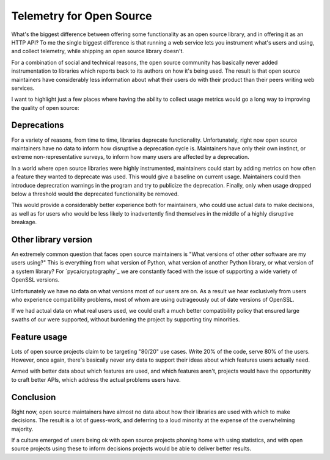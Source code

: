 Telemetry for Open Source
=========================

What's the biggest difference between offering some functionality as an open
source library, and in offering it as an HTTP API? To me the single biggest
difference is that running a web service lets you instrument what's users and
using, and collect telemetry, while shipping an open source library doesn't.

For a combination of social and technical reasons, the open source community has
basically never added instrumentation to libraries which reports back to its
authors on how it's being used. The result is that open source maintainers have
considerably less information about what their users do with their product than
their peers writing web services.

I want to highlight just a few places where having the ability to collect usage
metrics would go a long way to improving the quality of open source:

Deprecations
------------

For a variety of reasons, from time to time, libraries deprecate functionality.
Unfortunately, right now open source maintainers have no data to inform how
disruptive a deprecation cycle is. Maintainers have only their own instinct, or
extreme non-representative surveys, to inform how many users are affected by a
deprecation.

In a world where open source libraries were highly instrumented, maintainers
could start by adding metrics on how often a feature they wanted to deprecate
was used. This would give a baseline on current usage. Maintainers could then
introduce deprecration warnings in the program and try to publicize the
deprecation. Finally, only when usage dropped below a threshold would the
deprecated functionality be removed.

This would provide a considerably better experience both for maintainers, who
could use actual data to make decisions, as well as for users who would be less
likely to inadvertently find themselves in the middle of a highly disruptive
breakage.

Other library version
---------------------

An extremely common question that faces open source maintainers is "What
versions of other *other* software are my users using?" This is everything from
what version of Python, what version of another Python library, or what version
of a system library? For `pyca/cryptography`_ we are constantly faced with the
issue of supporting a wide variety of OpenSSL versions.

Unfortunately we have no data on what versions most of our users are on. As a
result we hear exclusively from users who experience compatibility problems,
most of whom are using outrageously out of date versions of OpenSSL.

If we had actual data on what real users used, we could craft a much better
compatibility policy that ensured large swaths of our were supported, without
burdening the project by supporting tiny minorities.

Feature usage
-------------

Lots of open source projects claim to be targeting "80/20" use cases. Write 20%
of the code, serve 80% of the users. However, once again, there's basically
never any data to support their ideas about which features users actually need.

Armed with better data about which features are used, and which features aren't,
projects would have the opportunitty to craft better APIs, which address the
actual problems users have.

Conclusion
----------

Right now, open source maintainers have almost no data about how their libraries
are used with which to make decisions. The result is a lot of guess-work, and
deferring to a loud minority at the expense of the overwhelming majority.

If a culture emerged of users being ok with open source projects phoning home
with using statistics, and with open source projects using these to inform
decisions projects would be able to deliver better results.
